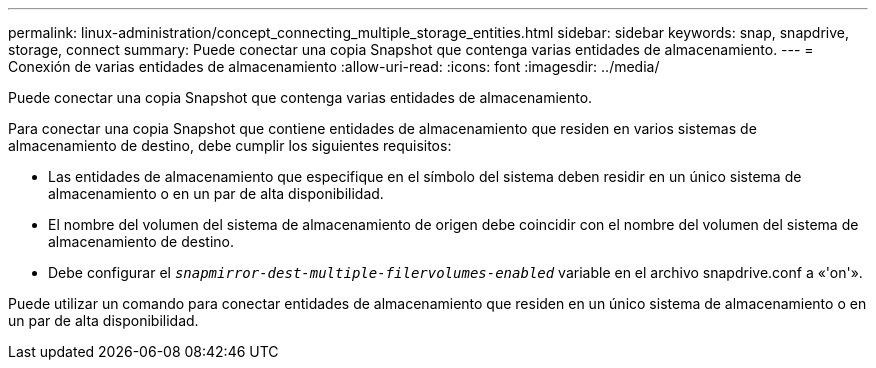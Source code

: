 ---
permalink: linux-administration/concept_connecting_multiple_storage_entities.html 
sidebar: sidebar 
keywords: snap, snapdrive, storage, connect 
summary: Puede conectar una copia Snapshot que contenga varias entidades de almacenamiento. 
---
= Conexión de varias entidades de almacenamiento
:allow-uri-read: 
:icons: font
:imagesdir: ../media/


[role="lead"]
Puede conectar una copia Snapshot que contenga varias entidades de almacenamiento.

Para conectar una copia Snapshot que contiene entidades de almacenamiento que residen en varios sistemas de almacenamiento de destino, debe cumplir los siguientes requisitos:

* Las entidades de almacenamiento que especifique en el símbolo del sistema deben residir en un único sistema de almacenamiento o en un par de alta disponibilidad.
* El nombre del volumen del sistema de almacenamiento de origen debe coincidir con el nombre del volumen del sistema de almacenamiento de destino.
* Debe configurar el `_snapmirror-dest-multiple-filervolumes-enabled_` variable en el archivo snapdrive.conf a «'on'».


Puede utilizar un comando para conectar entidades de almacenamiento que residen en un único sistema de almacenamiento o en un par de alta disponibilidad.

